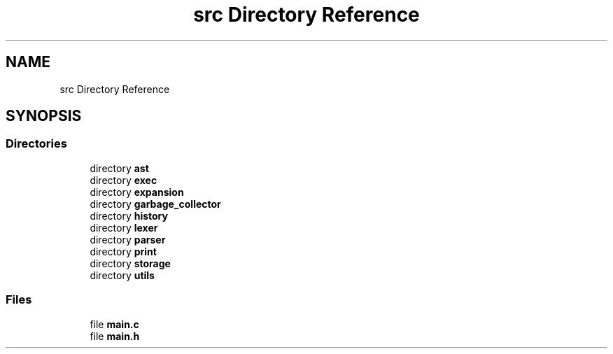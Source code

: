 .TH "src Directory Reference" 3 "Mon May 25 2020" "Version v0.1" "42h" \" -*- nroff -*-
.ad l
.nh
.SH NAME
src Directory Reference
.SH SYNOPSIS
.br
.PP
.SS "Directories"

.in +1c
.ti -1c
.RI "directory \fBast\fP"
.br
.ti -1c
.RI "directory \fBexec\fP"
.br
.ti -1c
.RI "directory \fBexpansion\fP"
.br
.ti -1c
.RI "directory \fBgarbage_collector\fP"
.br
.ti -1c
.RI "directory \fBhistory\fP"
.br
.ti -1c
.RI "directory \fBlexer\fP"
.br
.ti -1c
.RI "directory \fBparser\fP"
.br
.ti -1c
.RI "directory \fBprint\fP"
.br
.ti -1c
.RI "directory \fBstorage\fP"
.br
.ti -1c
.RI "directory \fButils\fP"
.br
.in -1c
.SS "Files"

.in +1c
.ti -1c
.RI "file \fBmain\&.c\fP"
.br
.ti -1c
.RI "file \fBmain\&.h\fP"
.br
.in -1c
